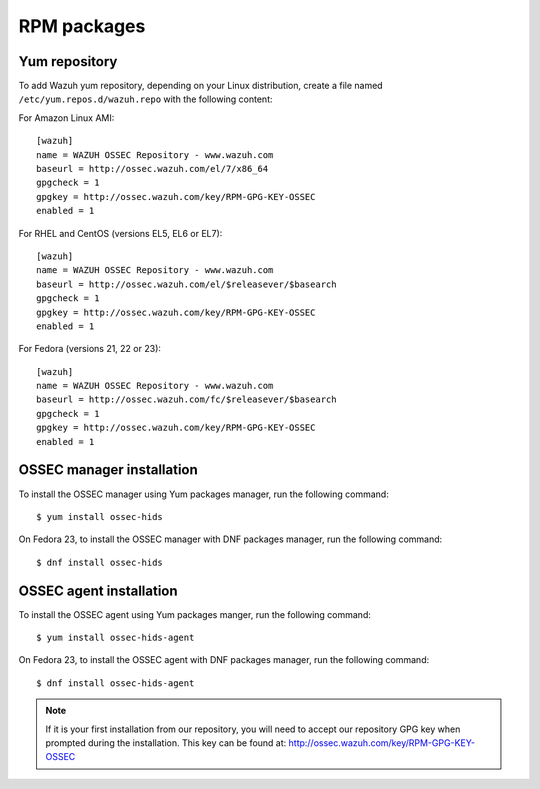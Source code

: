 .. _ossec_installation_rpm:

RPM packages
============

Yum repository
--------------

To add Wazuh yum repository, depending on your Linux distribution, create a file named ``/etc/yum.repos.d/wazuh.repo`` with the following content:

For Amazon Linux AMI: ::


   [wazuh]
   name = WAZUH OSSEC Repository - www.wazuh.com
   baseurl = http://ossec.wazuh.com/el/7/x86_64
   gpgcheck = 1
   gpgkey = http://ossec.wazuh.com/key/RPM-GPG-KEY-OSSEC
   enabled = 1

For RHEL and CentOS (versions EL5, EL6 or EL7): ::

   [wazuh]
   name = WAZUH OSSEC Repository - www.wazuh.com
   baseurl = http://ossec.wazuh.com/el/$releasever/$basearch
   gpgcheck = 1
   gpgkey = http://ossec.wazuh.com/key/RPM-GPG-KEY-OSSEC
   enabled = 1

For Fedora (versions 21, 22 or 23): ::

   [wazuh]
   name = WAZUH OSSEC Repository - www.wazuh.com
   baseurl = http://ossec.wazuh.com/fc/$releasever/$basearch
   gpgcheck = 1
   gpgkey = http://ossec.wazuh.com/key/RPM-GPG-KEY-OSSEC
   enabled = 1

OSSEC manager installation
--------------------------

To install the OSSEC manager using Yum packages manager, run the following command: ::

   $ yum install ossec-hids

On Fedora 23, to install the OSSEC manager with DNF packages manager, run the following command: ::

   $ dnf install ossec-hids

OSSEC agent installation
------------------------

To install the OSSEC agent using Yum packages manger, run the following command: ::

   $ yum install ossec-hids-agent

On Fedora 23, to install the OSSEC agent with DNF packages manager, run the following command: ::

   $ dnf install ossec-hids-agent

.. note:: If it is your first installation from our repository, you will need to accept our repository GPG key when prompted during the installation. This key can be found at: `http://ossec.wazuh.com/key/RPM-GPG-KEY-OSSEC <http://ossec.wazuh.com/key/RPM-GPG-KEY-OSSEC>`_
